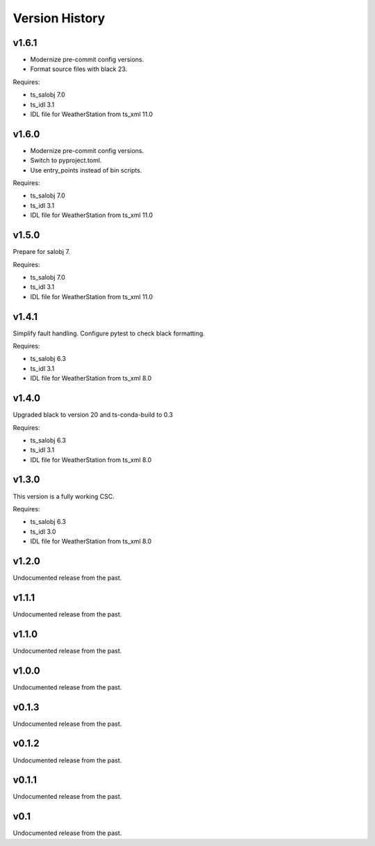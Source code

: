 .. py:currentmodule:: lsst.ts.weatherstation

.. _lsst.ts.weatherstation.version_history:

###############
Version History
###############

v1.6.1
======

* Modernize pre-commit config versions.
* Format source files with black 23.

Requires:

* ts_salobj 7.0
* ts_idl 3.1
* IDL file for WeatherStation from ts_xml 11.0

v1.6.0
======

* Modernize pre-commit config versions.
* Switch to pyproject.toml.
* Use entry_points instead of bin scripts.

Requires:

* ts_salobj 7.0
* ts_idl 3.1
* IDL file for WeatherStation from ts_xml 11.0

v1.5.0
======

Prepare for salobj 7.

Requires:

* ts_salobj 7.0
* ts_idl 3.1
* IDL file for WeatherStation from ts_xml 11.0

v1.4.1
======

Simplify fault handling.
Configure pytest to check black formatting.

Requires:

* ts_salobj 6.3
* ts_idl 3.1
* IDL file for WeatherStation from ts_xml 8.0

v1.4.0
======

Upgraded black to version 20 and ts-conda-build to 0.3

Requires:

* ts_salobj 6.3
* ts_idl 3.1
* IDL file for WeatherStation from ts_xml 8.0

v1.3.0
======

This version is a fully working CSC.

Requires:

* ts_salobj 6.3
* ts_idl 3.0
* IDL file for WeatherStation from ts_xml 8.0

v1.2.0
======

Undocumented release from the past.

v1.1.1
======

Undocumented release from the past.

v1.1.0
======

Undocumented release from the past.

v1.0.0
======

Undocumented release from the past.

v0.1.3
======

Undocumented release from the past.

v0.1.2
======

Undocumented release from the past.

v0.1.1
======

Undocumented release from the past.

v0.1
====

Undocumented release from the past.
